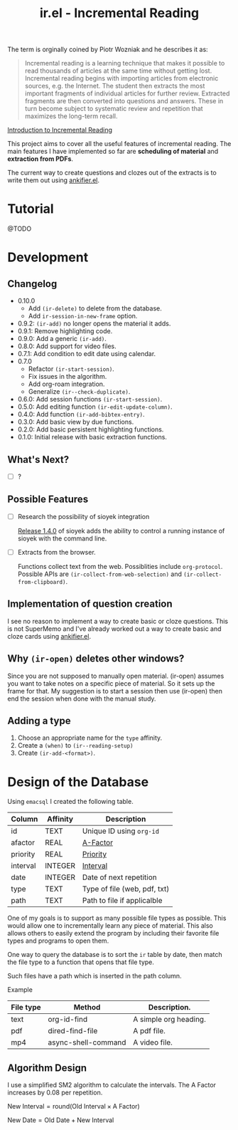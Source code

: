 #+title: ir.el - Incremental Reading

The term is orginally coined by Piotr Wozniak and he describes it as:
#+begin_quote
Incremental reading is a learning technique that makes it possible to read
thousands of articles at the same time without getting lost. Incremental reading
begins with importing articles from electronic sources, e.g. the Internet. The
student then extracts the most important fragments of individual articles for
further review. Extracted fragments are then converted into questions and
answers. These in turn become subject to systematic review and repetition that
maximizes the long-term recall.
#+end_quote
[[https://super-memory.com/help/read.htm#Introduction_to_incremental_reading][Introduction to Incremental Reading]]

This project aims to cover all the useful features of incremental reading. The
main features I have implemented so far are *scheduling of material* and
*extraction from PDFs*.

The current way to create questions and clozes out of the extracts is to write
them out using [[https://www.github.com/adham-omran/ankifier][ankifier.el]].

* Tutorial
@TODO

* Development
** Changelog
- 0.10.0
  - Add =(ir-delete)= to delete from the database.
  - Add =ir-session-in-new-frame= option.
- 0.9.2: =(ir-add)= no longer opens the material it adds.
- 0.9.1: Remove highlighting code.
- 0.9.0: Add a generic =(ir-add)=.
- 0.8.0: Add support for video files.
- 0.7.1: Add condition to edit date using calendar.
- 0.7.0
  - Refactor =(ir-start-session)=.
  - Fix issues in the algorithm.
  - Add org-roam integration.
  - Generalize =(ir--check-duplicate)=.
- 0.6.0: Add session functions =(ir-start-session)=.
- 0.5.0: Add editing function =(ir-edit-update-column)=.
- 0.4.0: Add function =(ir-add-bibtex-entry)=.
- 0.3.0: Add basic view by due functions.
- 0.2.0: Add basic persistent highlighting functions.
- 0.1.0: Initial release with basic extraction functions.
** What's Next?
- [ ] ?
** Possible Features
- [ ] Research the possibility of sioyek integration

  [[https://github.com/ahrm/sioyek/releases/tag/v1.4.0][Release 1.4.0]] of sioyek adds the ability to control a running instance of
  sioyek with the command line.

- [ ] Extracts from the browser.

  Functions collect text from the web. Possiblities include =org-protocol=.
  Possible APIs are =(ir-collect-from-web-selection)= and
  =(ir-collect-from-clipboard)=.
** Implementation of question creation
I see no reason to implement a way to create basic or cloze questions. This is
not SuperMemo and I've already worked out a way to create basic and cloze cards
using [[https://www.github.com/adham-omran/ankifier][ankifier.el]].
** Why =(ir-open)= deletes other windows?
Since you are not supposed to manually open material. (ir-open) assumes you want
to take notes on a specific piece of material. So it sets up the frame for that.
My suggestion is to start a session then use (ir-open) then end the session when
done with the manual study.
** Adding a type
1. Choose an appropriate name for the =type= affinity.
1. Create a =(when)= to =(ir--reading-setup)=
2. Create =(ir-add-<format>)=.
* Design of the Database
Using ~emacsql~ I created the following table.

| Column   | Affinity | Description                  |
|----------+----------+------------------------------|
| id       | TEXT     | Unique ID using ~org-id~       |
| afactor  | REAL     | [[https://super-memory.com/help/g.htm#A-Factor][A-Factor]]                     |
| priority | REAL     | [[https://super-memory.com/help/g.htm#Priority][Priority]]                     |
| interval | INTEGER  | [[https://super-memory.com/help/g.htm#Interval][Interval]]                     |
| date     | INTEGER  | Date of next repetition      |
| type     | TEXT     | Type of file (web, pdf, txt) |
| path     | TEXT     | Path to file if applicalble  |

One of my goals is to support as many possible file types as possible. This
would allow one to incrementally learn any piece of material. This also allows
others to easily extend the program by including their favorite file types and
programs to open them.

One way to query the database is to sort the ~ir~ table by date, then match the
file type to a function that opens that file type.

Such files have a path which is inserted in the path column.

Example
| File type | Method              | Description.          |
|-----------+---------------------+-----------------------|
| text      | org-id-find         | A simple org heading. |
| pdf       | dired-find-file     | A pdf file.           |
| mp4       | async-shell-command | A video file.         |
** Algorithm Design

I use a simplified SM2 algorithm to calculate the intervals. The A Factor
increases by 0.08 per repetition.

$\text{New Interval} = \text{round}(\text{Old Interval} \times \text{A Factor})$

$\text{New Date} = \text{Old Date} + \text{New Interval}$
